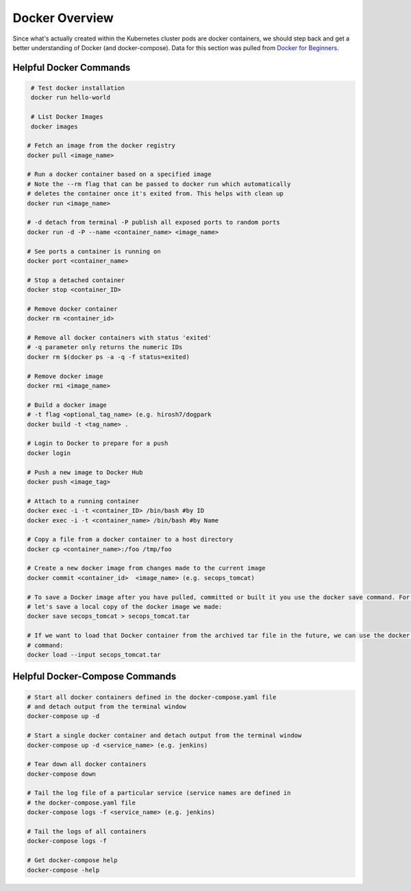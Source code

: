 Docker Overview
===============

Since what's actually created within the Kubernetes cluster pods are docker containers,
we should step back and get a better understanding of Docker (and docker-compose). Data for this section was
pulled from `Docker for Beginners <https://docker-curriculum.com/>`_.

Helpful Docker Commands
---------------------------

.. code-block:: bash

   # Test docker installation
   docker run hello-world

   # List Docker Images
   docker images

  # Fetch an image from the docker registry
  docker pull <image_name>

  # Run a docker container based on a specified image
  # Note the --rm flag that can be passed to docker run which automatically
  # deletes the container once it's exited from. This helps with clean up
  docker run <image_name>

  # -d detach from terminal -P publish all exposed ports to random ports
  docker run -d -P --name <container_name> <image_name>

  # See ports a container is running on
  docker port <container_name>

  # Stop a detached container
  docker stop <container_ID>

  # Remove docker container
  docker rm <container_id>

  # Remove all docker containers with status 'exited'
  # -q parameter only returns the numeric IDs
  docker rm $(docker ps -a -q -f status=exited)

  # Remove docker image
  docker rmi <image_name>

  # Build a docker image
  # -t flag <optional_tag_name> (e.g. hirosh7/dogpark
  docker build -t <tag_name> .

  # Login to Docker to prepare for a push
  docker login

  # Push a new image to Docker Hub
  docker push <image_tag>

  # Attach to a running container
  docker exec -i -t <container_ID> /bin/bash #by ID
  docker exec -i -t <container_name> /bin/bash #by Name

  # Copy a file from a docker container to a host directory
  docker cp <container_name>:/foo /tmp/foo

  # Create a new docker image from changes made to the current image
  docker commit <container_id>  <image_name> (e.g. secops_tomcat)

  # To save a Docker image after you have pulled, committed or built it you use the docker save command. For example,
  # let's save a local copy of the docker image we made:
  docker save secops_tomcat > secops_tomcat.tar

  # If we want to load that Docker container from the archived tar file in the future, we can use the docker load
  # command:
  docker load --input secops_tomcat.tar

Helpful Docker-Compose Commands
-------------------------------

.. code:: bash

   # Start all docker containers defined in the docker-compose.yaml file
   # and detach output from the terminal window
   docker-compose up -d

   # Start a single docker container and detach output from the terminal window
   docker-compose up -d <service_name> (e.g. jenkins)

   # Tear down all docker containers
   docker-compose down

   # Tail the log file of a particular service (service names are defined in
   # the docker-compose.yaml file
   docker-compose logs -f <service_name> (e.g. jenkins)

   # Tail the logs of all containers
   docker-compose logs -f

   # Get docker-compose help
   docker-compose -help








